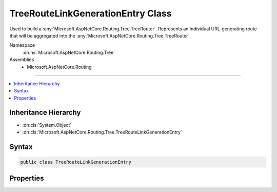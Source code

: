 

TreeRouteLinkGenerationEntry Class
==================================






Used to build a :any:`Microsoft.AspNetCore.Routing.Tree.TreeRouter`\. Represents an individual URL-generating route that will be
aggregated into the :any:`Microsoft.AspNetCore.Routing.Tree.TreeRouter`\.


Namespace
    :dn:ns:`Microsoft.AspNetCore.Routing.Tree`
Assemblies
    * Microsoft.AspNetCore.Routing

----

.. contents::
   :local:



Inheritance Hierarchy
---------------------


* :dn:cls:`System.Object`
* :dn:cls:`Microsoft.AspNetCore.Routing.Tree.TreeRouteLinkGenerationEntry`








Syntax
------

.. code-block:: csharp

    public class TreeRouteLinkGenerationEntry








.. dn:class:: Microsoft.AspNetCore.Routing.Tree.TreeRouteLinkGenerationEntry
    :hidden:

.. dn:class:: Microsoft.AspNetCore.Routing.Tree.TreeRouteLinkGenerationEntry

Properties
----------

.. dn:class:: Microsoft.AspNetCore.Routing.Tree.TreeRouteLinkGenerationEntry
    :noindex:
    :hidden:

    
    .. dn:property:: Microsoft.AspNetCore.Routing.Tree.TreeRouteLinkGenerationEntry.Binder
    
        
    
        
        Gets or sets the :any:`Microsoft.AspNetCore.Routing.Template.TemplateBinder`\.
    
        
        :rtype: Microsoft.AspNetCore.Routing.Template.TemplateBinder
    
        
        .. code-block:: csharp
    
            public TemplateBinder Binder
            {
                get;
                set;
            }
    
    .. dn:property:: Microsoft.AspNetCore.Routing.Tree.TreeRouteLinkGenerationEntry.Constraints
    
        
    
        
        Gets or sets the route constraints.
    
        
        :rtype: System.Collections.Generic.IDictionary<System.Collections.Generic.IDictionary`2>{System.String<System.String>, Microsoft.AspNetCore.Routing.IRouteConstraint<Microsoft.AspNetCore.Routing.IRouteConstraint>}
    
        
        .. code-block:: csharp
    
            public IDictionary<string, IRouteConstraint> Constraints
            {
                get;
                set;
            }
    
    .. dn:property:: Microsoft.AspNetCore.Routing.Tree.TreeRouteLinkGenerationEntry.Defaults
    
        
    
        
        Gets or sets the route defaults.
    
        
        :rtype: System.Collections.Generic.IDictionary<System.Collections.Generic.IDictionary`2>{System.String<System.String>, System.Object<System.Object>}
    
        
        .. code-block:: csharp
    
            public IDictionary<string, object> Defaults
            {
                get;
                set;
            }
    
    .. dn:property:: Microsoft.AspNetCore.Routing.Tree.TreeRouteLinkGenerationEntry.GenerationPrecedence
    
        
    
        
        Gets or sets the precedence of the template for link generation. A greater value of
        :dn:prop:`Microsoft.AspNetCore.Routing.Tree.TreeRouteLinkGenerationEntry.GenerationPrecedence` means that an entry is considered first.
    
        
        :rtype: System.Decimal
    
        
        .. code-block:: csharp
    
            public decimal GenerationPrecedence
            {
                get;
                set;
            }
    
    .. dn:property:: Microsoft.AspNetCore.Routing.Tree.TreeRouteLinkGenerationEntry.Name
    
        
    
        
        Gets or sets the name of the route.
    
        
        :rtype: System.String
    
        
        .. code-block:: csharp
    
            public string Name
            {
                get;
                set;
            }
    
    .. dn:property:: Microsoft.AspNetCore.Routing.Tree.TreeRouteLinkGenerationEntry.Order
    
        
    
        
        Gets or sets the order of the template.
    
        
        :rtype: System.Int32
    
        
        .. code-block:: csharp
    
            public int Order
            {
                get;
                set;
            }
    
    .. dn:property:: Microsoft.AspNetCore.Routing.Tree.TreeRouteLinkGenerationEntry.RequiredLinkValues
    
        
    
        
        Gets or sets the set of values that must be present for link genration.
    
        
        :rtype: System.Collections.Generic.IDictionary<System.Collections.Generic.IDictionary`2>{System.String<System.String>, System.Object<System.Object>}
    
        
        .. code-block:: csharp
    
            public IDictionary<string, object> RequiredLinkValues
            {
                get;
                set;
            }
    
    .. dn:property:: Microsoft.AspNetCore.Routing.Tree.TreeRouteLinkGenerationEntry.RouteGroup
    
        
    
        
        Gets or sets the route group.
    
        
        :rtype: System.String
    
        
        .. code-block:: csharp
    
            public string RouteGroup
            {
                get;
                set;
            }
    
    .. dn:property:: Microsoft.AspNetCore.Routing.Tree.TreeRouteLinkGenerationEntry.Template
    
        
    
        
        Gets or sets the :dn:prop:`Microsoft.AspNetCore.Routing.Tree.TreeRouteLinkGenerationEntry.Template`\.
    
        
        :rtype: Microsoft.AspNetCore.Routing.Template.RouteTemplate
    
        
        .. code-block:: csharp
    
            public RouteTemplate Template
            {
                get;
                set;
            }
    

